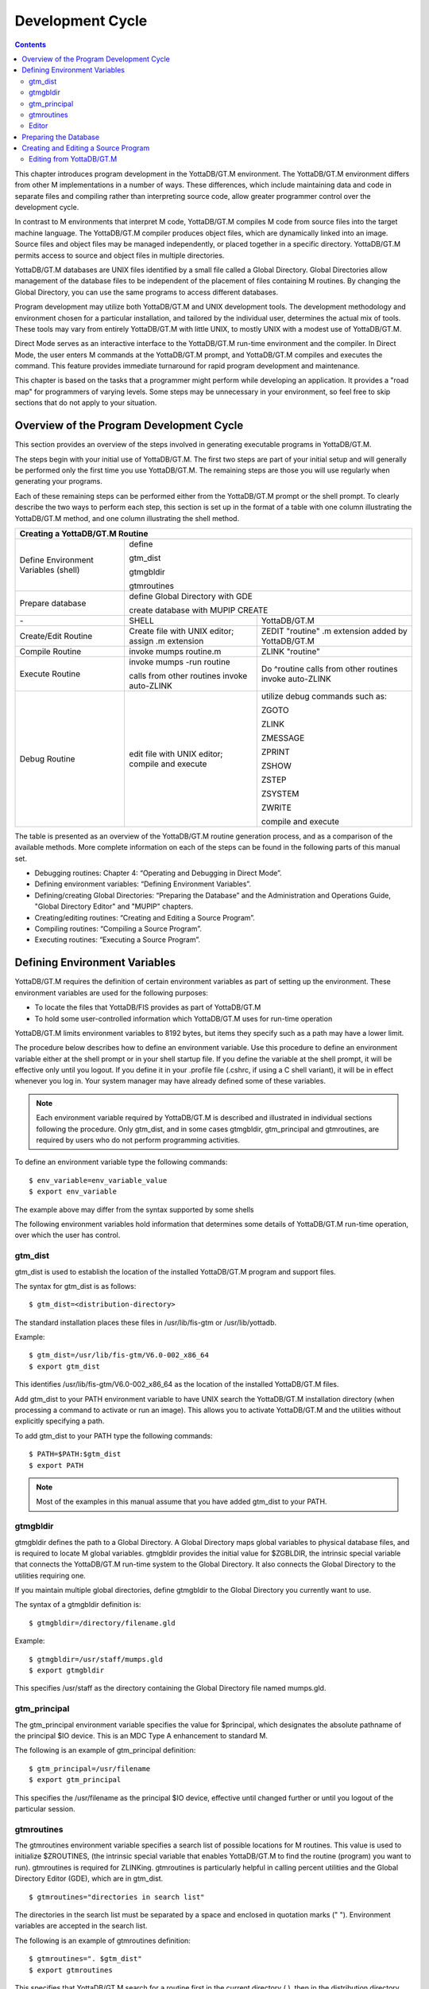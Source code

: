 
.. index::
   Development Cycle

=======================
Development Cycle
=======================

.. contents::
   :depth: 2

This chapter introduces program development in the YottaDB/GT.M environment. The YottaDB/GT.M environment differs from other M implementations in a number of ways. These differences, which include maintaining data and code in separate files and compiling rather than interpreting source code, allow greater programmer control over the development cycle.

In contrast to M environments that interpret M code, YottaDB/GT.M compiles M code from source files into the target machine language. The YottaDB/GT.M compiler produces object files, which are dynamically linked into an image. Source files and object files may be managed independently, or placed together in a specific directory. YottaDB/GT.M permits access to source and object files in multiple directories.

YottaDB/GT.M databases are UNIX files identified by a small file called a Global Directory. Global Directories allow management of the database files to be independent of the placement of files containing M routines. By changing the Global Directory, you can use the same programs to access different databases.

Program development may utilize both YottaDB/GT.M and UNIX development tools. The development methodology and environment chosen for a particular installation, and tailored by the individual user, determines the actual mix of tools. These tools may vary from entirely YottaDB/GT.M with little UNIX, to mostly UNIX with a modest use of YottaDB/GT.M.

Direct Mode serves as an interactive interface to the YottaDB/GT.M run-time environment and the compiler. In Direct Mode, the user enters M commands at the YottaDB/GT.M prompt, and YottaDB/GT.M compiles and executes the command. This feature provides immediate turnaround for rapid program development and maintenance.

This chapter is based on the tasks that a programmer might perform while developing an application. It provides a "road map" for programmers of varying levels. Some steps may be unnecessary in your environment, so feel free to skip sections that do not apply to your situation.

-----------------------------------------
Overview of the Program Development Cycle
-----------------------------------------

This section provides an overview of the steps involved in generating executable programs in YottaDB/GT.M.

The steps begin with your initial use of YottaDB/GT.M. The first two steps are part of your initial setup and will generally be performed only the first time you use YottaDB/GT.M. The remaining steps are those you will use regularly when generating your programs.

Each of these remaining steps can be performed either from the YottaDB/GT.M prompt or the shell prompt. To clearly describe the two ways to perform each step, this section is set up in the format of a table with one column illustrating the YottaDB/GT.M method, and one column illustrating the shell method.

+------------------------------------------------------+-----------------------------------------------+---------------------------------------------------+
| Creating a YottaDB/GT.M Routine                                                                                                                          | 
+======================================================+===============================================+===================================================+
| Define Environment Variables (shell)                 | define                                                                                            |
|                                                      |                                                                                                   |
|                                                      | gtm_dist                                                                                          |
|                                                      |                                                                                                   |
|                                                      | gtmgbldir                                                                                         |
|                                                      |                                                                                                   |
|                                                      | gtmroutines                                                                                       |
+------------------------------------------------------+-----------------------------------------------+---------------------------------------------------+
| Prepare database                                     | define Global Directory with GDE                                                                  |
|                                                      |                                                                                                   |
|                                                      | create database with MUPIP CREATE                                                                 |
+------------------------------------------------------+-----------------------------------------------+---------------------------------------------------+
| \-                                                   | SHELL                                         | YottaDB/GT.M                                      |
+------------------------------------------------------+-----------------------------------------------+---------------------------------------------------+
| Create/Edit Routine                                  | Create file with UNIX editor; assign .m       | ZEDIT "routine" .m extension added by YottaDB/GT.M|
|                                                      | extension                                     |                                                   |
+------------------------------------------------------+-----------------------------------------------+---------------------------------------------------+
| Compile Routine                                      | invoke mumps routine.m                        | ZLINK "routine"                                   |
+------------------------------------------------------+-----------------------------------------------+---------------------------------------------------+
| Execute Routine                                      | invoke mumps -run routine                     | Do ^routine calls from other routines invoke      |
|                                                      |                                               | auto-ZLINK                                        |
|                                                      | calls from other routines invoke auto-ZLINK   |                                                   |
+------------------------------------------------------+-----------------------------------------------+---------------------------------------------------+
| Debug Routine                                        | edit file with UNIX editor; compile and       | utilize debug commands such as:                   |
|                                                      | execute                                       |                                                   |
|                                                      |                                               | ZGOTO                                             |
|                                                      |                                               |                                                   |
|                                                      |                                               | ZLINK                                             |
|                                                      |                                               |                                                   |
|                                                      |                                               | ZMESSAGE                                          |
|                                                      |                                               |                                                   |
|                                                      |                                               | ZPRINT                                            |
|                                                      |                                               |                                                   |
|                                                      |                                               | ZSHOW                                             |
|                                                      |                                               |                                                   |
|                                                      |                                               | ZSTEP                                             |
|                                                      |                                               |                                                   |
|                                                      |                                               | ZSYSTEM                                           |
|                                                      |                                               |                                                   |
|                                                      |                                               | ZWRITE                                            |
|                                                      |                                               |                                                   |
|                                                      |                                               | compile and execute                               |
+------------------------------------------------------+-----------------------------------------------+---------------------------------------------------+

The table is presented as an overview of the YottaDB/GT.M routine generation process, and as a comparison of the available methods. More complete information on each of the steps can be found in the following parts of this manual set.

* Debugging routines: Chapter 4: “Operating and Debugging in Direct Mode”.
* Defining environment variables: “Defining Environment Variables”.
* Defining/creating Global Directories: “Preparing the Database” and the Administration and Operations Guide, "Global Directory Editor" and "MUPIP" chapters.
* Creating/editing routines: “Creating and Editing a Source Program”.
* Compiling routines: “Compiling a Source Program”.
* Executing routines: “Executing a Source Program”.

---------------------------------
Defining Environment Variables
---------------------------------

YottaDB/GT.M requires the definition of certain environment variables as part of setting up the environment. These environment variables are used for the following purposes:

* To locate the files that YottaDB/FIS provides as part of YottaDB/GT.M
* To hold some user-controlled information which YottaDB/GT.M uses for run-time operation

YottaDB/GT.M limits environment variables to 8192 bytes, but items they specify such as a path may have a lower limit.

The procedure below describes how to define an environment variable. Use this procedure to define an environment variable either at the shell prompt or in your shell startup file. If you define the variable at the shell prompt, it will be effective only until you logout. If you define it in your .profile file (.cshrc, if using a C shell variant), it will be in effect whenever you log in. Your system manager may have already defined some of these variables.

.. note::
   Each environment variable required by YottaDB/GT.M is described and illustrated in individual sections following the procedure. Only gtm_dist, and in some cases gtmgbldir, gtm_principal and gtmroutines, are required by users who do not perform programming activities.

To define an environment variable type the following commands:

.. parsed-literal::
   $ env_variable=env_variable_value
   $ export env_variable

The example above may differ from the syntax supported by some shells

The following environment variables hold information that determines some details of YottaDB/GT.M run-time operation, over which the user has control.

+++++++++
gtm_dist
+++++++++

gtm_dist is used to establish the location of the installed YottaDB/GT.M program and support files.

The syntax for gtm_dist is as follows:

.. parsed-literal::
   $ gtm_dist=<distribution-directory>

The standard installation places these files in /usr/lib/fis-gtm or /usr/lib/yottadb.

Example:

.. parsed-literal::
   $ gtm_dist=/usr/lib/fis-gtm/V6.0-002_x86_64
   $ export gtm_dist

This identifies /usr/lib/fis-gtm/V6.0-002_x86_64 as the location of the installed YottaDB/GT.M files.

Add gtm_dist to your PATH environment variable to have UNIX search the YottaDB/GT.M installation directory (when processing a command to activate or run an image). This allows you to activate YottaDB/GT.M and the utilities without explicitly specifying a path.

To add gtm_dist to your PATH type the following commands:

.. parsed-literal::
   $ PATH=$PATH:$gtm_dist
   $ export PATH

.. note::
   Most of the examples in this manual assume that you have added gtm_dist to your PATH.

++++++++++
gtmgbldir
++++++++++

gtmgbldir defines the path to a Global Directory. A Global Directory maps global variables to physical database files, and is required to locate M global variables. gtmgbldir provides the initial value for $ZGBLDIR, the intrinsic special variable that connects the YottaDB/GT.M run-time system to the Global Directory. It also connects the Global Directory to the utilities requiring one.

If you maintain multiple global directories, define gtmgbldir to the Global Directory you currently want to use.

The syntax of a gtmgbldir definition is:

.. parsed-literal::
   $ gtmgbldir=/directory/filename.gld

Example:

.. parsed-literal::
   $ gtmgbldir=/usr/staff/mumps.gld
   $ export gtmgbldir

This specifies /usr/staff as the directory containing the Global Directory file named mumps.gld.

+++++++++++++++
gtm_principal
+++++++++++++++

The gtm_principal environment variable specifies the value for $principal, which designates the absolute pathname of the principal $IO device. This is an MDC Type A enhancement to standard M.

The following is an example of gtm_principal definition:

.. parsed-literal::
   $ gtm_principal=/usr/filename
   $ export gtm_principal

This specifies the /usr/filename as the principal $IO device, effective until changed further or until you logout of the particular session.

+++++++++++++++
gtmroutines
+++++++++++++++

The gtmroutines environment variable specifies a search list of possible locations for M routines. This value is used to initialize $ZROUTINES, (the intrinsic special variable that enables YottaDB/GT.M to find the routine (program) you want to run). gtmroutines is required for ZLINKing. gtmroutines is particularly helpful in calling percent utilities and the Global Directory Editor (GDE), which are in gtm_dist.

.. parsed-literal::
   $ gtmroutines="directories in search list"

The directories in the search list must be separated by a space and enclosed in quotation marks (" "). Environment variables are accepted in the search list.

The following is an example of gtmroutines definition:

.. parsed-literal::
   $ gtmroutines=". $gtm_dist"
   $ export gtmroutines

This specifies that YottaDB/GT.M search for a routine first in the current directory (.), then in the distribution directory (which is identified by the environment variable gtm_dist). The distribution directory is included in the list because it contains the percent routines. You will probably want the search list to contain these two items at a minimum. In addition, you may want to add directories of your own.

For additional information about how YottaDB/GT.M uses the routine search list, see “$ZROutines”.

++++++++++++++++
Editor
++++++++++++++++

The EDITOR environment variable specifies the UNIX text editor used when editing a routine either from the shell or with ZEDIT. Since this is a standard part of establishing your UNIX environment, you will probably only need to define this when you want to use a different editor than the one defined in your shell startup file.

Example:

.. parsed-literal::
   $ EDITOR=/usr/bin/vi
   $ export EDITOR

This defines the current text editor to vi.

--------------------------
Preparing the Database
--------------------------

YottaDB/GT.M databases consist of one or more UNIX files. Most database files have a UNIX file structure externally and a YottaDB/GT.M Database Structure (GDS) internally. Management of the GDS files by the YottaDB/GT.M run-time system assures high performance and integrity. YottaDB/GT.M database files are coordinated by a Global Directory. The Global Directory identifies which global names belong in which files, and specifies the creation characteristics for each file. To specify access to a database, each M process must define the gtmgbldir environment variable to point to the associated Global Directory.

To define and maintain a Global Directory, use the Global Directory Editor (GDE) utility. The GDE utility automatically upgrades existing global directories to the current format. The MUPIP command CREATE uses the characteristics as defined in the Global Directory to create the associated database. In a production environment, the system manager typically maintains Global Directories.

For more information on GDE and MUPIP refer to the "Global Directory Editor" and "MUPIP" chapters in the Administration and Operations Guide.

Example:

This example is a sequence of events that illustrate steps you might typically perform in creating a new global directory, in our example PAYROLL.GLD. 

.. parsed-literal::
   $ ls payroll.gld
   payroll.gld not found

The ls command verifies that there are no existing files with the name payroll.gld.

.. parsed-literal::
   $ gtmgbldir=payroll.gld 
   $ export gtmgbldir

This establishes the current value of the environment variable gtmgbldir as payroll.gld. YottaDB/GT.M uses gtmgbldir to identify the current Global Directory. When defined at the shell prompt, gtmgbldir maintains the defined value only for the current login session. The next time you log into UNIX, you must again define the value of gtmgbldir as payroll.gld to use it as the current Global Directory.

This example defines gtmgbldir without a full pathname. The environment variable points to the payroll.gld file in the current working directory. Therefore if the default directory changes, YottaDB/GT.M attempts to locate the Global Directory in the new default directory and cannot use the original file. If you intend for the Global Directory to consistently point to this file, even if the default directory changes, use a full file-specification for gtmgbldir.

.. parsed-literal::
   $ /usr/lib/fis-gtm/V6.0-0001_x86/gtm
   GTM>do ^GDE
   %GDE-I-LOADGD, Loading Global Directory file 
           /home/jdoe/.fis-gtm/V6.0-001_x86/g/payroll.gld
   %GDE-I-VERIFY, Verification OK
   GDE>

This invokes the Global Directory Editor by entering GDE from the YottaDB/GT.M prompt and produces an informational message.

.. parsed-literal::
   GDE> show all

                              \*\*\* Templates \*\*\*
    Region                        Def Coll    Rec Size   Key Size   Null Subs    Std Null Coll   Journaling
    --------------------------------------------------------------------------------------------------------
    <default>                       0           4080       255       NEVER             Y             Y

                                 Jnl File (def ext: .mjl)    Before   Buff    Alloc   Exten
    ------------------------------------------------------------------------------------------------
    <default>                    <based on DB file-spec>      Y       128     2048    2048


    Segment              Active          Acc   Typ   Block   Alloc   Exten     Options
    --------------------------------------------------------------------------------------
    <default>             *              BG    DYN   4096    5000    10000     GLOB=1000
                                                                               LOCK = 40
                                                                               RES = 0
                                                                               ENCR = OFF
    <default>                            MM    DYN   4096    5000    10000     DEFER
                                                                               LOCK=40


                                \*\*\* Names \*\*\*
    Global                                              Region
    ----------------------------------------------------------------
    *                                                  DEFAULT


                                \*\*\* Regions \*\*\*
    Region          Dynamic Segment     Def Coll    Rec Size   Key Size   Null Subs   Std Null Coll   Journaling
    ---------------------------------------------------------------------------------------------------------------
    DEFAULT         DEFAULT               0          4080       255        NEVER          Y              Y


                                \*\*\* Journaling Information \*\*\*
    Region                          Jnl File (def ext: .mjl)     Before   Buff   Alloc   Exten
    ------------------------------------------------------------------------------------------------------
    DEFAULT                     $gtmdir/$gtmver/g/payroll.mjl    Y        128    2048     2048

                                 
                                 \*\*\* Segments \*\*\*
    Segment                      File (def ext: .dat)           Acc  Typ  Block   Alloc  Exten   Options
    ---------------------------------------------------------------------------------------------------------
    DEFAULT                      $gtmdir/$gtmver/g/payroll.dat  BG   DYN  4096    5000   10000   GLOB=1000
                                                                                                 LOCK=40
                                                                                                 RES=0
                                                                                                 ENCR=OFF


                                  \*\*\* MAP \*\*\*
    --------------------------------Names----------------------------------------------
    From              Up to              Region / Segment / File(def ext: .dat)
    ---------------------------------------------------------------------------------------
    %                 ...                REG = DEFAULT
                                         SEG = DEFAULT
                                         FILE = $gtmdir/$gtmver/g/payroll.dat

    LOCAL LOCKS                          REG = DEFAULT
                                         SEG = DEFAULT
                                         FILE = $gtmdir/$gtmver/g/payroll.dat


The GDE SHOW command displays the default Global Directory.

.. parsed-literal::
   GDE> change -segment default -allocation=1000 file=payroll.dat

The GDE CHANGE command sets the database file name to payroll.dat, and specifies a file size of 1000 blocks (of 1024 bytes).

.. parsed-literal::
   GDE>exit
   %GDE-I-VERIFY, Verification OK
   %GDE-I-GDCREATE, Creating Global Directory file /usr/lib/fis-gtm/V6.0-001_x86/payroll.gld
   %GDE-I-GDEIS, Global Directory

The GDE EXIT command terminates GDE. The Global Directory Editor creates a default Global Directory and displays a confirmation message.

.. parsed-literal::
   $ ls payroll.gld
   payroll.gld

This ls command shows the new Global Directory has been created.

In the simplest case, running the Global Directory Editor and immediately EXITing creates a Global Directory with a default single file database.

To create the database file payroll.dat, use the MUPIP CREATE utility.

Example:

.. parsed-literal:: 
   $ mupip create
   Created file payroll.dat

The MUPIP CREATE command generates the database file. Notice that the MUPIP CREATE syntax does not include the file name. MUPIP uses the environment variable gtmgbldir to find the Global Directory payroll.dat and obtains the file name from that Global Directory. MUPIP then checks to make sure that payroll.dat does not already exist and creates payroll.dat with the characteristics described in payroll.dat.

Example:

.. parsed-literal::
   $ mupip load payroll.gld
   GT.M MUPIP EXTRACT
   02-MAY-2013  22:21:37 ZWR
   Beginning LOAD at record number: 3
   LOAD TOTAL                Key Cnt: 279  Max Subsc Len: 28  Max Data Len: 222
   Last LOAD record number: 281

This uses the MUPIP LOAD command to load a sequential file into the database.

Because MUPIP uses the environment variable gtmgbldir to locate a Global Directory, which identifies the database file(s), the LOAD command does not require any information about the target database. With few exceptions, the YottaDB/GT.M utilities work in the same way.

--------------------------------------
Creating and Editing a Source Program
--------------------------------------

The first step in developing a YottaDB/GT.M program is to create a source file. In most cases, the user can create and modify YottaDB/GT.M source programs using UNIX text editors.

When the program is very simple (and its lines do not need revision after they are entered), you can use the cat command to direct input from your terminal to your source file.

+++++++++++++++++++++++++
Editing from YottaDB/GT.M
+++++++++++++++++++++++++




